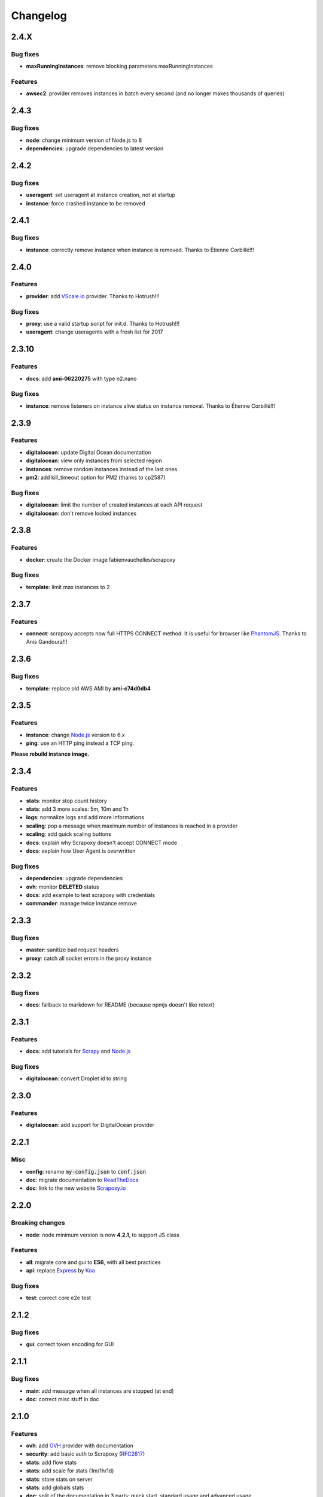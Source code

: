 =========
Changelog
=========


2.4.X
=====

Bug fixes
---------

- **maxRunningInstances**: remove blocking parameters maxRunningInstances


Features
--------

- **awsec2**: provider removes instances in batch every second (and no longer makes thousands of queries)


2.4.3
=====

Bug fixes
---------

- **node**: change minimum version of Node.js to 8
- **dependencies**: upgrade dependencies to latest version


2.4.2
=====

Bug fixes
---------

- **useragent**: set useragent at instance creation, not at startup
- **instance**: force crashed instance to be removed


2.4.1
=====

Bug fixes
---------

- **instance**: correctly remove instance when instance is removed. Thanks to Étienne Corbillé!!!


2.4.0
=====

Features
--------

- **provider**: add `VScale.io`_ provider. Thanks to Hotrush!!!


Bug fixes
---------

- **proxy**: use a valid startup script for init.d. Thanks to Hotrush!!!
- **useragent**: change useragents with a fresh list for 2017


2.3.10
======

Features
--------

- **docs**: add **ami-06220275** with type n2.nano


Bug fixes
---------

- **instance**: remove listeners on instance alive status on instance removal. Thanks to Étienne Corbillé!!!


2.3.9
=====

Features
--------

- **digitalocean**: update Digital Ocean documentation
- **digitalocean**: view only instances from selected region
- **instances**: remove random instances instead of the last ones
- **pm2**: add kill_timeout option for PM2 (thanks to cp2587)


Bug fixes
---------

- **digitalocean**: limit the number of created instances at each API request
- **digitalocean**: don't remove locked instances


2.3.8
=====

Features
--------

- **docker**: create the Docker image fabienvauchelles/scrapoxy


Bug fixes
---------

- **template**: limit max instances to 2


2.3.7
=====

Features
--------

- **connect**: scrapoxy accepts now full HTTPS CONNECT method. It is useful for browser like PhantomJS_. Thanks to Anis Gandoura!!!


2.3.6
=====

Bug fixes
---------

- **template**: replace old AWS AMI by **ami-c74d0db4**


2.3.5
=====

Features
--------

- **instance**: change `Node.js`_ version to 6.x
- **ping**: use an HTTP ping instead a TCP ping.

**Please rebuild instance image.**


2.3.4
=====

Features
--------

- **stats**: monitor stop count history
- **stats**: add 3 more scales: 5m, 10m and 1h
- **logs**: normalize logs and add more informations
- **scaling**: pop a message when maximum number of instances is reached in a provider
- **scaling**: add quick scaling buttons
- **docs**: explain why Scrapoxy doesn't accept CONNECT mode
- **docs**: explain how User Agent is overwritten


Bug fixes
---------

- **dependencies**: upgrade dependencies
- **ovh**: monitor **DELETED** status
- **docs**: add example to test scrapoxy with credentials
- **commander**: manage twice instance remove


2.3.3
=====

Bug fixes
---------

- **master**: sanitize bad request headers
- **proxy**: catch all socket errors in the proxy instance


2.3.2
=====

Bug fixes
---------

- **docs**: fallback to markdown for README (because npmjs doesn't like retext)


2.3.1
=====

Features
--------

- **docs**: add tutorials for Scrapy_ and `Node.js`_


Bug fixes
---------

- **digitalocean**: convert Droplet id to string


2.3.0
=====

Features
--------

- **digitalocean**: add support for DigitalOcean provider


2.2.1
=====

Misc
----

- **config**: rename :code:`my-config.json` to :code:`conf.json`
- **doc**: migrate documentation to `ReadTheDocs`_
- **doc**: link to the new website `Scrapoxy.io`_


2.2.0
=====

Breaking changes
----------------

- **node**: node minimum version is now **4.2.1**, to support JS class


Features
--------

- **all**: migrate core and gui to **ES6**, with all best practices
- **api**: replace Express_ by Koa_


Bug fixes
---------

- **test**: correct core e2e test


2.1.2
=====

Bug fixes
---------

- **gui**: correct token encoding for GUI


2.1.1
=====

Bug fixes
---------

- **main**: add message when all instances are stopped (at end)
- **doc**: correct misc stuff in doc


2.1.0
=====

Features
--------

- **ovh**: add OVH_ provider with documentation
- **security**: add basic auth to Scrapoxy (RFC2617_)
- **stats**: add flow stats
- **stats**: add scale for stats (1m/1h/1d)
- **stats**: store stats on server
- **stats**: add globals stats
- **doc**: split of the documentation in 3 parts: quick start, standard usage and advanced usage
- **doc**: add tutorials for `AWS / EC2`_
- **gui**: add a scaling popup instead of direct edit (with integrity check)
- **gui**: add update popup when the status of an instance changes.
- **gui**: add error popup when GUI cannot retrieve data
- **logs**: write logs to disk
- **instance**: add cloud name
- **instance**: show instance IP
- **instance**: always terminate an instance when stopping (prefer terminate instead of stop/start)
- **test**: allow more than 8 requests (max 1000)
- **ec2**: force to terminate/recreate instance instead of stop/restart


Bug fixes
---------

- **gui**: emit event when scaling is changed by engine (before, event was triggered by GUI)
- **stability**: correct a lot of behavior to prevent instance cycling
- **ec2**: use status name instead of status code


2.0.1
=====

Features
--------

- **test**: specify the count of requests with the test command
- **test**: count the requests by IP in the test command
- **doc**: add GUI documentation
- **doc**: add API documentation
- **doc**: explain awake/asleep mode in user manual
- **log**: add human readable message at startup


2.0.0
=====

Breaking changes
----------------

- **commander**: API routes are prefixed with :code:`/api`


Features
--------

- **gui**: add GUI to control Scrapoxy
- **gui**: add statistics to the GUI (count of requests / minute, average delay of requests / minute)
- **doc**: add doc about HTTP headers


1.1.0
=====

Features
--------

- **commander**: stopping an instance returns the new count of instances
- **commander**: password is hashed with base64
- **commander**: read/write config with command (and live update of the scaling)


Misc
----

- **chore**: force global install with NPM


1.0.2
=====

Features
--------

- **doc**: add 2 `AWS / EC2`_ tutorials


Bug fixes
---------

- **template**: correct template mechanism
- **config**: correct absolute path for configuration


1.0.1
=====

Misc
----

- **doc**: change author and misc informations


1.0.0
=====

Features
--------

- **init**: start of the project


.. _`AWS / EC2`: https://aws.amazon.com/ec2
.. _Express: http://expressjs.com
.. _Koa: http://koajs.com
.. _OVH: https://www.ovh.com
.. _`ReadTheDocs`: http://scrapoxy.readthedocs.org
.. _RFC2617: https://www.ietf.org/rfc/rfc2617.txt
.. _`Scrapoxy.io`: http://scrapoxy.io
.. _Scrapy: http://scrapy.org
.. _`Node.js`: https://nodejs.org
.. _PhantomJS: http://phantomjs.org
.. _`VScale.io`: https://vscale.io
